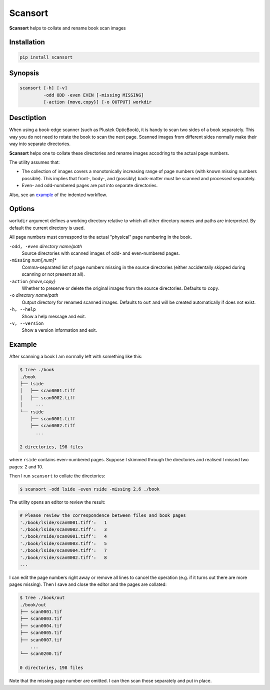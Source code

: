 --------
Scansort
--------

**Scansort** helps to collate and rename book scan images

============
Installation
============

.. code-block::

    pip install scansort

========
Synopsis
========

.. code-block::

    scansort [-h] [-v]
             -odd ODD -even EVEN [-missing MISSING]
             [-action {move,copy}] [-o OUTPUT] workdir

===========
Desctiption
===========

When using a book-edge scanner (such as Plustek OpticBook),
it is handy to scan two sides of a book separately.
This way you do not need to rotate the book to scan the next page.
Scanned images from different sides normally
make their way into separate directories.

**Scansort** helps one to collate these directories
and rename images accodring to the actual page numbers.

The utility assumes that:

* The collection of images covers
  a monotonically increasing range of page numbers
  (with known missing numbers possible).
  This implies that front-, body-, and (possibly) back-matter
  must be scanned and processed separately.
* Even- and odd-numbered pages are put into separate directories.

Also, see an example_ of the indented workflow.

=======
Options
=======

``workdir`` argument defines a working directory
relative to which all other directory names and paths are interpreted.
By default the current directory is used.

All page numbers must correspond to
the actual "physical" page numbering in the book.

``-odd, -even`` *directory name/path*
    Source directories with scanned images of odd- and even-numbered pages.

``-missing`` *num[,num]\**
    Comma-separated list of page numbers missing in the source directories
    (either accidentally skipped during scanning or not present at all).

``-action`` *{move,copy}*
    Whether to preserve or delete the original images
    from the source directories. Defaults to ``copy``.

``-o`` *directory name/path*
    Output directory for renamed scanned images. Defaults to ``out``
    and will be created automatically if does not exist.

``-h, --help``
    Show a help message and exit.

``-v, --version``
    Show a version information and exit.


.. _example:

=======
Example
=======

After scanning a book I am normally left with something like this:

.. code-block::

    $ tree ./book
    ./book
    ├── lside
    │   ├── scan0001.tiff
    │   ├── scan0002.tiff
    │     ...
    └── rside
        ├── scan0001.tiff
        ├── scan0002.tiff
          ...

    2 directories, 198 files

where ``rside`` contains even-numbered pages. Suppose I skimmed through
the directories and realised I missed two pages: 2 and 10.

Then I run ``scansort`` to collate the directories:

.. code-block::

    $ scansort -odd lside -even rside -missing 2,6 ./book


The utility opens an editor to review the result:

.. code-block::

    # Please review the correspondence between files and book pages
    './book/lside/scan0001.tiff':   1
    './book/lside/scan0002.tiff':   3
    './book/rside/scan0001.tiff':   4
    './book/lside/scan0003.tiff':   5
    './book/lside/scan0004.tiff':   7
    './book/rside/scan0002.tiff':   8
    ...

I can edit the page numbers right away
or remove all lines to cancel the operation
(e.g. if it turns out there are more pages missing).
Then I save and close the editor and the pages are collated:

.. code-block::

    $ tree ./book/out
    ./book/out
    ├── scan0001.tif
    ├── scan0003.tif
    ├── scan0004.tif
    ├── scan0005.tif
    ├── scan0007.tif
        ...
    └── scan0200.tif

    0 directories, 198 files

Note that the missing page number are omitted. I can then scan those separately
and put in place.
